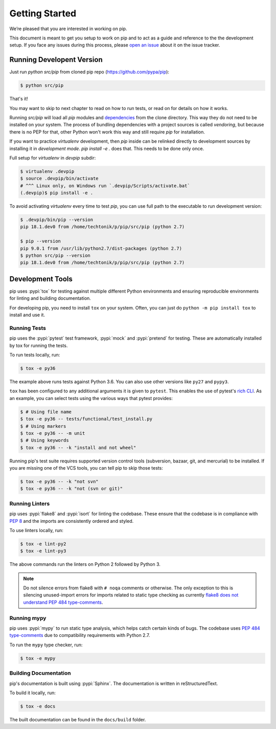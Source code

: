 ===============
Getting Started
===============

We’re pleased that you are interested in working on pip.

This document is meant to get you setup to work on pip and to act as a guide and
reference to the the development setup. If you face any issues during this
process, please `open an issue`_ about it on the issue tracker.

Running Developent Version
==========================

Just run `python src/pip` from cloned pip repo (https://github.com/pypa/pip):

.. code-block:: console

    $ python src/pip
    
That's it!

You may want to skip to next chapter to read on how to run tests, or read on
for details on how it works.

Running `src/pip` will load all `pip` modules and
`dependencies <https://github.com/pypa/pip/tree/master/src/pip/_vendor)>`_
from the clone directory. This way they do not need to be installed on your
system. The process of bundling dependencies with a project sources is called
`vendoring`, but because there is no PEP for that, other Python won't work
this way and still require `pip` for installation.

If you want to practice `virtualenv` development, then `pip` inside can be
relinked directly to development sources by installing it in
`development mode`. `pip install -e .` does that. This needs to be done only
once.

Full setup for `virtualenv` in `devpip` subdir:

.. code-block:: console

    $ virtualenv .devpip
    $ source .devpip/bin/activate
    # ^^^ Linux only, on Windows run `.devpip/Scripts/activate.bat`
    (.devpip)$ pip install -e .

To avoid activating `virtualenv` every time to test `pip`, you can use full path
to the executable to run development version:

.. code-block:: console

    $ .devpip/bin/pip --version
    pip 18.1.dev0 from /home/techtonik/p/pip/src/pip (python 2.7)

    $ pip --version
    pip 9.0.1 from /usr/lib/python2.7/dist-packages (python 2.7)
    $ python src/pip --version
    pip 18.1.dev0 from /home/techtonik/p/pip/src/pip (python 2.7)

Development Tools
=================

pip uses :pypi:`tox` for testing against multiple different Python environments
and ensuring reproducible environments for linting and building documentation.

For developing pip, you need to install ``tox`` on your system. Often, you can
just do ``python -m pip install tox`` to install and use it.

Running Tests
-------------

pip uses the :pypi:`pytest` test framework, :pypi:`mock` and :pypi:`pretend`
for testing. These are automatically installed by tox for running the tests.

To run tests locally, run:

.. code-block:: console

    $ tox -e py36

The example above runs tests against Python 3.6. You can also use other
versions like ``py27`` and ``pypy3``.

``tox`` has been configured to any additional arguments it is given to
``pytest``. This enables the use of pytest's `rich CLI`_. As an example, you
can select tests using the various ways that pytest provides:

.. code-block:: console

    $ # Using file name
    $ tox -e py36 -- tests/functional/test_install.py
    $ # Using markers
    $ tox -e py36 -- -m unit
    $ # Using keywords
    $ tox -e py36 -- -k "install and not wheel"

Running pip's test suite requires supported version control tools (subversion,
bazaar, git, and mercurial) to be installed. If you are missing one of the VCS
tools, you can tell pip to skip those tests:

.. code-block:: console

    $ tox -e py36 -- -k "not svn"
    $ tox -e py36 -- -k "not (svn or git)"

Running Linters
---------------

pip uses :pypi:`flake8` and :pypi:`isort` for linting the codebase. These
ensure that the codebase is in compliance with :pep:`8` and the imports are
consistently ordered and styled.

To use linters locally, run:

.. code-block:: console

    $ tox -e lint-py2
    $ tox -e lint-py3

The above commands run the linters on Python 2 followed by Python 3.

.. note::

    Do not silence errors from flake8 with ``# noqa`` comments or otherwise.
    The only exception to this is silencing unused-import errors for imports
    related to static type checking as currently `flake8 does not understand
    PEP 484 type-comments`_.

Running mypy
------------

pip uses :pypi:`mypy` to run static type analysis, which helps catch certain
kinds of bugs. The codebase uses `PEP 484 type-comments`_ due to compatibility
requirements with Python 2.7.

To run the ``mypy`` type checker, run:

.. code-block:: console

    $ tox -e mypy

Building Documentation
----------------------

pip's documentation is built using :pypi:`Sphinx`. The documentation is written
in reStructuredText.

To build it locally, run:

.. code-block:: console

    $ tox -e docs

The built documentation can be found in the ``docs/build`` folder.

.. _`open an issue`: https://github.com/pypa/pip/issues/new?title=Trouble+with+pip+development+environment
.. _`flake8 does not understand PEP 484 type-comments`: https://gitlab.com/pycqa/flake8/issues/118
.. _`PEP 484 type-comments`: https://www.python.org/dev/peps/pep-0484/#suggested-syntax-for-python-2-7-and-straddling-code
.. _`rich CLI`: https://docs.pytest.org/en/latest/usage.html#specifying-tests-selecting-tests
